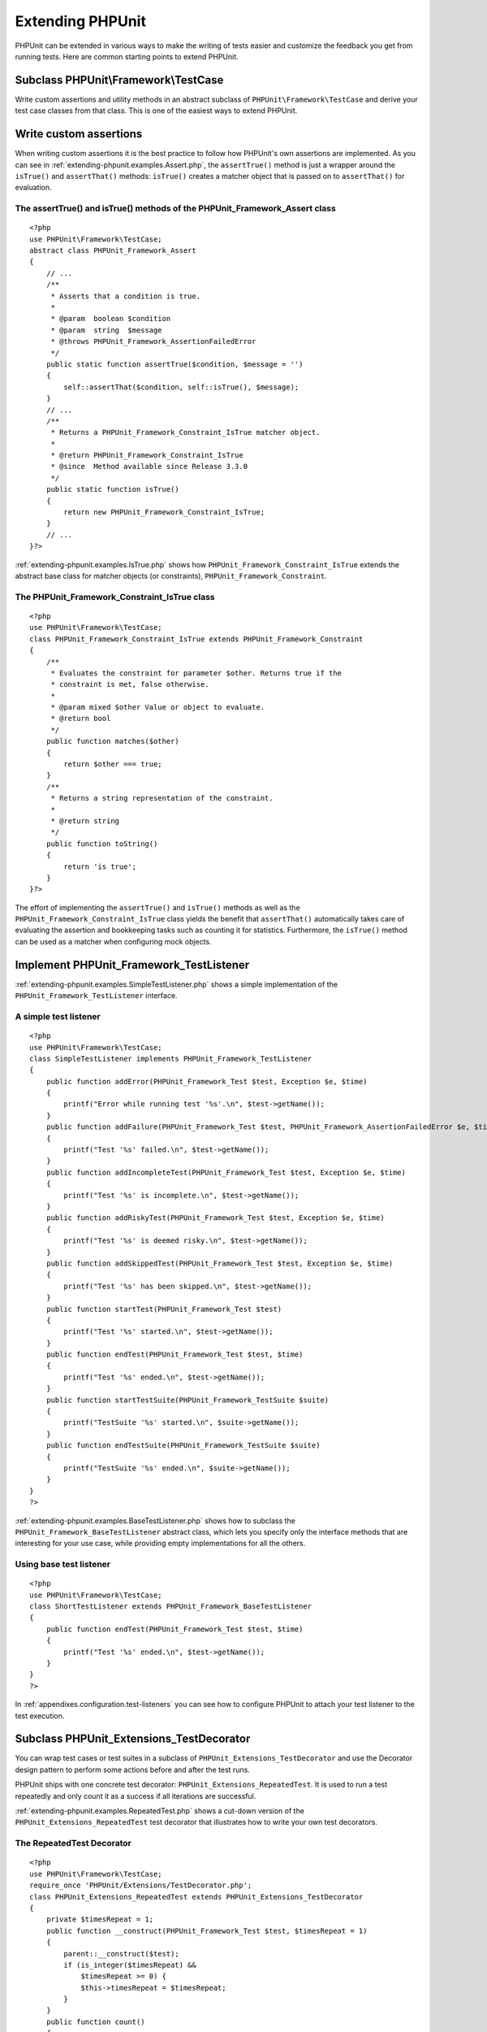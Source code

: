 

.. _extending-phpunit:

=================
Extending PHPUnit
=================

PHPUnit can be extended in various ways to make the writing of tests
easier and customize the feedback you get from running tests. Here are
common starting points to extend PHPUnit.

.. _extending-phpunit.PHPUnit_Framework_TestCase:

Subclass PHPUnit\\Framework\\TestCase
#####################################

Write custom assertions and utility methods in an abstract subclass of
``PHPUnit\Framework\TestCase`` and derive your test case
classes from that class. This is one of the easiest ways to extend
PHPUnit.

.. _extending-phpunit.custom-assertions:

Write custom assertions
#######################

When writing custom assertions it is the best practice to follow how
PHPUnit's own assertions are implemented. As you can see in
:ref:`extending-phpunit.examples.Assert.php`, the
``assertTrue()`` method is just a wrapper around the
``isTrue()`` and ``assertThat()`` methods:
``isTrue()`` creates a matcher object that is passed on to
``assertThat()`` for evaluation.

.. _extending-phpunit.examples.Assert.php:

The assertTrue() and isTrue() methods of the PHPUnit_Framework_Assert class
===========================================================================

::

    <?php
    use PHPUnit\Framework\TestCase;
    abstract class PHPUnit_Framework_Assert
    {
        // ...
        /**
         * Asserts that a condition is true.
         *
         * @param  boolean $condition
         * @param  string  $message
         * @throws PHPUnit_Framework_AssertionFailedError
         */
        public static function assertTrue($condition, $message = '')
        {
            self::assertThat($condition, self::isTrue(), $message);
        }
        // ...
        /**
         * Returns a PHPUnit_Framework_Constraint_IsTrue matcher object.
         *
         * @return PHPUnit_Framework_Constraint_IsTrue
         * @since  Method available since Release 3.3.0
         */
        public static function isTrue()
        {
            return new PHPUnit_Framework_Constraint_IsTrue;
        }
        // ...
    }?>

:ref:`extending-phpunit.examples.IsTrue.php` shows how
``PHPUnit_Framework_Constraint_IsTrue`` extends the
abstract base class for matcher objects (or constraints),
``PHPUnit_Framework_Constraint``.

.. _extending-phpunit.examples.IsTrue.php:

The PHPUnit_Framework_Constraint_IsTrue class
=============================================

::

    <?php
    use PHPUnit\Framework\TestCase;
    class PHPUnit_Framework_Constraint_IsTrue extends PHPUnit_Framework_Constraint
    {
        /**
         * Evaluates the constraint for parameter $other. Returns true if the
         * constraint is met, false otherwise.
         *
         * @param mixed $other Value or object to evaluate.
         * @return bool
         */
        public function matches($other)
        {
            return $other === true;
        }
        /**
         * Returns a string representation of the constraint.
         *
         * @return string
         */
        public function toString()
        {
            return 'is true';
        }
    }?>

The effort of implementing the ``assertTrue()`` and
``isTrue()`` methods as well as the
``PHPUnit_Framework_Constraint_IsTrue`` class yields the
benefit that ``assertThat()`` automatically takes care of
evaluating the assertion and bookkeeping tasks such as counting it for
statistics. Furthermore, the ``isTrue()`` method can be
used as a matcher when configuring mock objects.

.. _extending-phpunit.PHPUnit_Framework_TestListener:

Implement PHPUnit_Framework_TestListener
########################################

:ref:`extending-phpunit.examples.SimpleTestListener.php`
shows a simple implementation of the ``PHPUnit_Framework_TestListener``
interface.

.. _extending-phpunit.examples.SimpleTestListener.php:

A simple test listener
======================

::

    <?php
    use PHPUnit\Framework\TestCase;
    class SimpleTestListener implements PHPUnit_Framework_TestListener
    {
        public function addError(PHPUnit_Framework_Test $test, Exception $e, $time)
        {
            printf("Error while running test '%s'.\n", $test->getName());
        }
        public function addFailure(PHPUnit_Framework_Test $test, PHPUnit_Framework_AssertionFailedError $e, $time)
        {
            printf("Test '%s' failed.\n", $test->getName());
        }
        public function addIncompleteTest(PHPUnit_Framework_Test $test, Exception $e, $time)
        {
            printf("Test '%s' is incomplete.\n", $test->getName());
        }
        public function addRiskyTest(PHPUnit_Framework_Test $test, Exception $e, $time)
        {
            printf("Test '%s' is deemed risky.\n", $test->getName());
        }
        public function addSkippedTest(PHPUnit_Framework_Test $test, Exception $e, $time)
        {
            printf("Test '%s' has been skipped.\n", $test->getName());
        }
        public function startTest(PHPUnit_Framework_Test $test)
        {
            printf("Test '%s' started.\n", $test->getName());
        }
        public function endTest(PHPUnit_Framework_Test $test, $time)
        {
            printf("Test '%s' ended.\n", $test->getName());
        }
        public function startTestSuite(PHPUnit_Framework_TestSuite $suite)
        {
            printf("TestSuite '%s' started.\n", $suite->getName());
        }
        public function endTestSuite(PHPUnit_Framework_TestSuite $suite)
        {
            printf("TestSuite '%s' ended.\n", $suite->getName());
        }
    }
    ?>

:ref:`extending-phpunit.examples.BaseTestListener.php`
shows how to subclass the ``PHPUnit_Framework_BaseTestListener``
abstract class, which lets you specify only the interface methods that
are interesting for your use case, while providing empty implementations
for all the others.

.. _extending-phpunit.examples.BaseTestListener.php:

Using base test listener
========================

::

    <?php
    use PHPUnit\Framework\TestCase;
    class ShortTestListener extends PHPUnit_Framework_BaseTestListener
    {
        public function endTest(PHPUnit_Framework_Test $test, $time)
        {
            printf("Test '%s' ended.\n", $test->getName());
        }
    }
    ?>

In :ref:`appendixes.configuration.test-listeners` you can see
how to configure PHPUnit to attach your test listener to the test
execution.

.. _extending-phpunit.PHPUnit_Extensions_TestDecorator:

Subclass PHPUnit_Extensions_TestDecorator
#########################################

You can wrap test cases or test suites in a subclass of
``PHPUnit_Extensions_TestDecorator`` and use the
Decorator design pattern to perform some actions before and after the
test runs.

PHPUnit ships with one concrete test decorator:
``PHPUnit_Extensions_RepeatedTest``. It is used to run a
test repeatedly and only count it as a success if all iterations are
successful.

:ref:`extending-phpunit.examples.RepeatedTest.php`
shows a cut-down version of the ``PHPUnit_Extensions_RepeatedTest``
test decorator that illustrates how to write your own test decorators.

.. _extending-phpunit.examples.RepeatedTest.php:

The RepeatedTest Decorator
==========================

::

    <?php
    use PHPUnit\Framework\TestCase;
    require_once 'PHPUnit/Extensions/TestDecorator.php';
    class PHPUnit_Extensions_RepeatedTest extends PHPUnit_Extensions_TestDecorator
    {
        private $timesRepeat = 1;
        public function __construct(PHPUnit_Framework_Test $test, $timesRepeat = 1)
        {
            parent::__construct($test);
            if (is_integer($timesRepeat) &&
                $timesRepeat >= 0) {
                $this->timesRepeat = $timesRepeat;
            }
        }
        public function count()
        {
            return $this->timesRepeat * $this->test->count();
        }
        public function run(PHPUnit_Framework_TestResult $result = null)
        {
            if ($result === null) {
                $result = $this->createResult();
            }
            for ($i = 0; $i < $this->timesRepeat && !$result->shouldStop(); $i++) {
                $this->test->run($result);
            }
            return $result;
        }
    }
    ?>

.. _extending-phpunit.PHPUnit_Framework_Test:

Implement PHPUnit_Framework_Test
################################

The ``PHPUnit_Framework_Test`` interface is narrow and
easy to implement. You can write an implementation of
``PHPUnit_Framework_Test`` that is simpler than
``PHPUnit\Framework\TestCase`` and that runs
*data-driven tests*, for instance.

:ref:`extending-phpunit.examples.DataDrivenTest.php`
shows a data-driven test case class that compares values from a file
with Comma-Separated Values (CSV). Each line of such a file looks like
``foo;bar``, where the first value is the one we expect
and the second value is the actual one.

.. _extending-phpunit.examples.DataDrivenTest.php:

A data-driven test
==================

::

    <?php
    use PHPUnit\Framework\TestCase;
    class DataDrivenTest implements PHPUnit_Framework_Test
    {
        private $lines;
        public function __construct($dataFile)
        {
            $this->lines = file($dataFile);
        }
        public function count()
        {
            return 1;
        }
        public function run(PHPUnit_Framework_TestResult $result = null)
        {
            if ($result === null) {
                $result = new PHPUnit_Framework_TestResult;
            }
            foreach ($this->lines as $line) {
                $result->startTest($this);
                PHP_Timer::start();
                $stopTime = null;
                list($expected, $actual) = explode(';', $line);
                try {
                    PHPUnit_Framework_Assert::assertEquals(
                      trim($expected), trim($actual)
                    );
                }
                catch (PHPUnit_Framework_AssertionFailedError $e) {
                    $stopTime = PHP_Timer::stop();
                    $result->addFailure($this, $e, $stopTime);
                }
                catch (Exception $e) {
                    $stopTime = PHP_Timer::stop();
                    $result->addError($this, $e, $stopTime);
                }
                if ($stopTime === null) {
                    $stopTime = PHP_Timer::stop();
                }
                $result->endTest($this, $stopTime);
            }
            return $result;
        }
    }
    $test = new DataDrivenTest('data_file.csv');
    $result = PHPUnit_TextUI_TestRunner::run($test);
    ?>

::

    PHPUnit 6.4.0 by Sebastian Bergmann and contributors.
    .F
    Time: 0 seconds
    There was 1 failure:
    1) DataDrivenTest
    Failed asserting that two strings are equal.
    expected string <bar>
    difference      <  x>
    got string      <baz>
    /home/sb/DataDrivenTest.php:32
    /home/sb/DataDrivenTest.php:53
    FAILURES!
    Tests: 2, Failures: 1.


